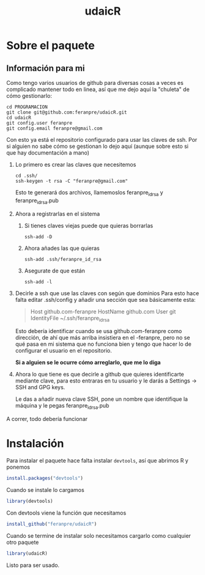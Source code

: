 #+Title: udaicR


* Sobre el paquete
** Información para mi
Como tengo varios usuarios de github para diversas cosas a veces es complicado
mantener todo en linea, así que me dejo aquí la "chuleta" de cómo gestionarlo:

#+BEGIN_SRC fish
cd PROGRAMACION
git clone git@github.com:feranpre/udaicR.git
cd udaicR
git config.user feranpre
git config.email feranpre@gmail.com
#+END_SRC

Con esto ya está el repositorio configurado para usar las claves de ssh. Por si
alguien no sabe cómo se gestionan lo dejo aquí (aunque sobre esto si que hay
documentación a mano)

1. Lo primero es crear las claves que necesitemos
   #+BEGIN_SRC fish
   cd .ssh/
   ssh-keygen -t rsa -C "feranpre@gmail.com"
   #+END_SRC

   Esto te generará dos archivos, llamemoslos feranpre_id_rsa y
   feranpre_id_rsa.pub

2. Ahora a registrarlas en el sistema

   1. Si tienes claves viejas puede que quieras borrarlas
      #+BEGIN_SRC fish
ssh-add -D
      #+END_SRC

   2. Ahora añades las que quieras
      #+BEGIN_SRC fish
ssh-add .ssh/feranpre_id_rsa
      #+END_SRC

   3. Asegurate de que están
      #+BEGIN_SRC fish
ssh-add -l
      #+END_SRC

3. Decirle a ssh que use las claves con según que dominios
   Para esto hace falta editar .ssh/config y añadir una sección que sea
   básicamente esta:

   #+BEGIN_QUOTE
Host github.com-feranpre
   HostName github.com
   User git
   IdentityFile ~/.ssh/feranpre_id_rsa
   #+END_QUOTE

   Esto debería identificar cuando se usa github.com-feranpre como dirección, de
   ahí que más arriba insistiera en el -feranpre, pero no se qué pasa en mi
   sistema que no funciona bien y tengo que hacer lo de configurar el usuario en
   el repositorio.

   *Si a alguien se le ocurre cómo arreglarlo, que me lo diga*

4. Ahora lo que tiene es que decirle a github que quieres identificarte mediante
   clave, para esto entraras en tu usuario y le darás a Settings -> SSH and GPG
   keys.

   Le das a añadir nueva clave SSH, pone un nombre que identifique la máquina y
   le pegas feranpre_id_rsa.pub

A correr, todo debería funcionar

* Instalación

Para instalar el paquete hace falta instalar =devtools=, así que abrimos R y
ponemos

#+BEGIN_SRC R
install.packages("devtools")
#+END_SRC

Cuando se instale lo cargamos
#+BEGIN_SRC R
library(devtools)
#+END_SRC

Con devtools viene la función que necesitamos
#+BEGIN_SRC R
install_github("feranpre/udaicR")
#+END_SRC

Cuando se termine de instalar solo necesitamos cargarlo como cualquier otro
paquete
#+BEGIN_SRC R
library(udaicR)
#+END_SRC

Listo para ser usado.
